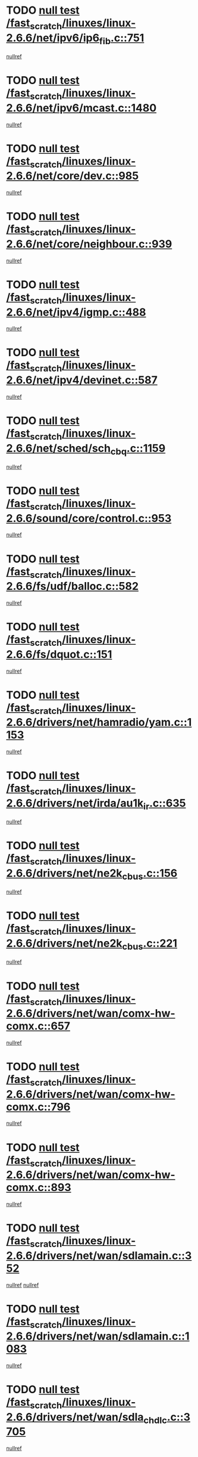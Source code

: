 * TODO [[view:/fast_scratch/linuxes/linux-2.6.6/net/ipv6/ip6_fib.c::face=ovl-face1::linb=751::colb=6::cole=8][null test /fast_scratch/linuxes/linux-2.6.6/net/ipv6/ip6_fib.c::751]]
[[view:/fast_scratch/linuxes/linux-2.6.6/net/ipv6/ip6_fib.c::face=ovl-face2::linb=752::colb=12::cole=19][nullref]]
* TODO [[view:/fast_scratch/linuxes/linux-2.6.6/net/ipv6/mcast.c::face=ovl-face1::linb=1480::colb=6::cole=9][null test /fast_scratch/linuxes/linux-2.6.6/net/ipv6/mcast.c::1480]]
[[view:/fast_scratch/linuxes/linux-2.6.6/net/ipv6/mcast.c::face=ovl-face2::linb=1482::colb=40::cole=44][nullref]]
* TODO [[view:/fast_scratch/linuxes/linux-2.6.6/net/core/dev.c::face=ovl-face1::linb=985::colb=5::cole=8][null test /fast_scratch/linuxes/linux-2.6.6/net/core/dev.c::985]]
[[view:/fast_scratch/linuxes/linux-2.6.6/net/core/dev.c::face=ovl-face2::linb=989::colb=39::cole=43][nullref]]
* TODO [[view:/fast_scratch/linuxes/linux-2.6.6/net/core/neighbour.c::face=ovl-face1::linb=939::colb=6::cole=8][null test /fast_scratch/linuxes/linux-2.6.6/net/core/neighbour.c::939]]
[[view:/fast_scratch/linuxes/linux-2.6.6/net/core/neighbour.c::face=ovl-face2::linb=941::colb=6::cole=13][nullref]]
* TODO [[view:/fast_scratch/linuxes/linux-2.6.6/net/ipv4/igmp.c::face=ovl-face1::linb=488::colb=6::cole=9][null test /fast_scratch/linuxes/linux-2.6.6/net/ipv4/igmp.c::488]]
[[view:/fast_scratch/linuxes/linux-2.6.6/net/ipv4/igmp.c::face=ovl-face2::linb=490::colb=42::cole=46][nullref]]
* TODO [[view:/fast_scratch/linuxes/linux-2.6.6/net/ipv4/devinet.c::face=ovl-face1::linb=587::colb=7::cole=10][null test /fast_scratch/linuxes/linux-2.6.6/net/ipv4/devinet.c::587]]
[[view:/fast_scratch/linuxes/linux-2.6.6/net/ipv4/devinet.c::face=ovl-face2::linb=589::colb=21::cole=29][nullref]]
* TODO [[view:/fast_scratch/linuxes/linux-2.6.6/net/sched/sch_cbq.c::face=ovl-face1::linb=1159::colb=5::cole=10][null test /fast_scratch/linuxes/linux-2.6.6/net/sched/sch_cbq.c::1159]]
[[view:/fast_scratch/linuxes/linux-2.6.6/net/sched/sch_cbq.c::face=ovl-face2::linb=1160::colb=50::cole=57][nullref]]
* TODO [[view:/fast_scratch/linuxes/linux-2.6.6/sound/core/control.c::face=ovl-face1::linb=953::colb=5::cole=10][null test /fast_scratch/linuxes/linux-2.6.6/sound/core/control.c::953]]
[[view:/fast_scratch/linuxes/linux-2.6.6/sound/core/control.c::face=ovl-face2::linb=954::colb=15::cole=27][nullref]]
* TODO [[view:/fast_scratch/linuxes/linux-2.6.6/fs/udf/balloc.c::face=ovl-face1::linb=582::colb=8::cole=11][null test /fast_scratch/linuxes/linux-2.6.6/fs/udf/balloc.c::582]]
[[view:/fast_scratch/linuxes/linux-2.6.6/fs/udf/balloc.c::face=ovl-face2::linb=585::colb=17::cole=23][nullref]]
* TODO [[view:/fast_scratch/linuxes/linux-2.6.6/fs/dquot.c::face=ovl-face1::linb=151::colb=6::cole=11][null test /fast_scratch/linuxes/linux-2.6.6/fs/dquot.c::151]]
[[view:/fast_scratch/linuxes/linux-2.6.6/fs/dquot.c::face=ovl-face2::linb=161::colb=78::cole=85][nullref]]
* TODO [[view:/fast_scratch/linuxes/linux-2.6.6/drivers/net/hamradio/yam.c::face=ovl-face1::linb=1153::colb=7::cole=10][null test /fast_scratch/linuxes/linux-2.6.6/drivers/net/hamradio/yam.c::1153]]
[[view:/fast_scratch/linuxes/linux-2.6.6/drivers/net/hamradio/yam.c::face=ovl-face2::linb=1155::colb=15::cole=19][nullref]]
* TODO [[view:/fast_scratch/linuxes/linux-2.6.6/drivers/net/irda/au1k_ir.c::face=ovl-face1::linb=635::colb=5::cole=8][null test /fast_scratch/linuxes/linux-2.6.6/drivers/net/irda/au1k_ir.c::635]]
[[view:/fast_scratch/linuxes/linux-2.6.6/drivers/net/irda/au1k_ir.c::face=ovl-face2::linb=636::colb=50::cole=54][nullref]]
* TODO [[view:/fast_scratch/linuxes/linux-2.6.6/drivers/net/ne2k_cbus.c::face=ovl-face1::linb=156::colb=6::cole=8][null test /fast_scratch/linuxes/linux-2.6.6/drivers/net/ne2k_cbus.c::156]]
[[view:/fast_scratch/linuxes/linux-2.6.6/drivers/net/ne2k_cbus.c::face=ovl-face2::linb=162::colb=44::cole=50][nullref]]
* TODO [[view:/fast_scratch/linuxes/linux-2.6.6/drivers/net/ne2k_cbus.c::face=ovl-face1::linb=221::colb=5::cole=7][null test /fast_scratch/linuxes/linux-2.6.6/drivers/net/ne2k_cbus.c::221]]
[[view:/fast_scratch/linuxes/linux-2.6.6/drivers/net/ne2k_cbus.c::face=ovl-face2::linb=229::colb=43::cole=49][nullref]]
* TODO [[view:/fast_scratch/linuxes/linux-2.6.6/drivers/net/wan/comx-hw-comx.c::face=ovl-face1::linb=657::colb=6::cole=8][null test /fast_scratch/linuxes/linux-2.6.6/drivers/net/wan/comx-hw-comx.c::657]]
[[view:/fast_scratch/linuxes/linux-2.6.6/drivers/net/wan/comx-hw-comx.c::face=ovl-face2::linb=665::colb=40::cole=43][nullref]]
* TODO [[view:/fast_scratch/linuxes/linux-2.6.6/drivers/net/wan/comx-hw-comx.c::face=ovl-face1::linb=796::colb=6::cole=8][null test /fast_scratch/linuxes/linux-2.6.6/drivers/net/wan/comx-hw-comx.c::796]]
[[view:/fast_scratch/linuxes/linux-2.6.6/drivers/net/wan/comx-hw-comx.c::face=ovl-face2::linb=804::colb=40::cole=43][nullref]]
* TODO [[view:/fast_scratch/linuxes/linux-2.6.6/drivers/net/wan/comx-hw-comx.c::face=ovl-face1::linb=893::colb=6::cole=8][null test /fast_scratch/linuxes/linux-2.6.6/drivers/net/wan/comx-hw-comx.c::893]]
[[view:/fast_scratch/linuxes/linux-2.6.6/drivers/net/wan/comx-hw-comx.c::face=ovl-face2::linb=901::colb=40::cole=43][nullref]]
* TODO [[view:/fast_scratch/linuxes/linux-2.6.6/drivers/net/wan/sdlamain.c::face=ovl-face1::linb=352::colb=6::cole=12][null test /fast_scratch/linuxes/linux-2.6.6/drivers/net/wan/sdlamain.c::352]]
[[view:/fast_scratch/linuxes/linux-2.6.6/drivers/net/wan/sdlamain.c::face=ovl-face2::linb=355::colb=16::cole=20][nullref]]
[[view:/fast_scratch/linuxes/linux-2.6.6/drivers/net/wan/sdlamain.c::face=ovl-face2::linb=356::colb=51::cole=58][nullref]]
* TODO [[view:/fast_scratch/linuxes/linux-2.6.6/drivers/net/wan/sdlamain.c::face=ovl-face1::linb=1083::colb=16::cole=20][null test /fast_scratch/linuxes/linux-2.6.6/drivers/net/wan/sdlamain.c::1083]]
[[view:/fast_scratch/linuxes/linux-2.6.6/drivers/net/wan/sdlamain.c::face=ovl-face2::linb=1090::colb=24::cole=26][nullref]]
* TODO [[view:/fast_scratch/linuxes/linux-2.6.6/drivers/net/wan/sdla_chdlc.c::face=ovl-face1::linb=3705::colb=6::cole=10][null test /fast_scratch/linuxes/linux-2.6.6/drivers/net/wan/sdla_chdlc.c::3705]]
[[view:/fast_scratch/linuxes/linux-2.6.6/drivers/net/wan/sdla_chdlc.c::face=ovl-face2::linb=3706::colb=26::cole=32][nullref]]
* TODO [[view:/fast_scratch/linuxes/linux-2.6.6/drivers/net/tokenring/smctr.c::face=ovl-face1::linb=1994::colb=11::cole=14][null test /fast_scratch/linuxes/linux-2.6.6/drivers/net/tokenring/smctr.c::1994]]
[[view:/fast_scratch/linuxes/linux-2.6.6/drivers/net/tokenring/smctr.c::face=ovl-face2::linb=1996::colb=74::cole=78][nullref]]
* TODO [[view:/fast_scratch/linuxes/linux-2.6.6/drivers/net/tokenring/tms380tr.c::face=ovl-face1::linb=753::colb=4::cole=7][null test /fast_scratch/linuxes/linux-2.6.6/drivers/net/tokenring/tms380tr.c::753]]
[[view:/fast_scratch/linuxes/linux-2.6.6/drivers/net/tokenring/tms380tr.c::face=ovl-face2::linb=754::colb=60::cole=64][nullref]]
* TODO [[view:/fast_scratch/linuxes/linux-2.6.6/drivers/net/au1000_eth.c::face=ovl-face1::linb=1213::colb=5::cole=8][null test /fast_scratch/linuxes/linux-2.6.6/drivers/net/au1000_eth.c::1213]]
[[view:/fast_scratch/linuxes/linux-2.6.6/drivers/net/au1000_eth.c::face=ovl-face2::linb=1214::colb=50::cole=54][nullref]]
* TODO [[view:/fast_scratch/linuxes/linux-2.6.6/drivers/net/bonding/bond_main.c::face=ovl-face1::linb=3033::colb=6::cole=11][null test /fast_scratch/linuxes/linux-2.6.6/drivers/net/bonding/bond_main.c::3033]]
[[view:/fast_scratch/linuxes/linux-2.6.6/drivers/net/bonding/bond_main.c::face=ovl-face2::linb=3043::colb=21::cole=24][nullref]]
* TODO [[view:/fast_scratch/linuxes/linux-2.6.6/drivers/net/skfp/skfddi.c::face=ovl-face1::linb=651::colb=5::cole=8][null test /fast_scratch/linuxes/linux-2.6.6/drivers/net/skfp/skfddi.c::651]]
[[view:/fast_scratch/linuxes/linux-2.6.6/drivers/net/skfp/skfddi.c::face=ovl-face2::linb=652::colb=49::cole=53][nullref]]
* TODO [[view:/fast_scratch/linuxes/linux-2.6.6/drivers/usb/misc/rio500.c::face=ovl-face1::linb=283::colb=13::cole=16][null test /fast_scratch/linuxes/linux-2.6.6/drivers/usb/misc/rio500.c::283]]
[[view:/fast_scratch/linuxes/linux-2.6.6/drivers/usb/misc/rio500.c::face=ovl-face2::linb=287::colb=12::cole=16][nullref]]
* TODO [[view:/fast_scratch/linuxes/linux-2.6.6/drivers/usb/misc/rio500.c::face=ovl-face1::linb=366::colb=13::cole=16][null test /fast_scratch/linuxes/linux-2.6.6/drivers/usb/misc/rio500.c::366]]
[[view:/fast_scratch/linuxes/linux-2.6.6/drivers/usb/misc/rio500.c::face=ovl-face2::linb=370::colb=12::cole=16][nullref]]
* TODO [[view:/fast_scratch/linuxes/linux-2.6.6/drivers/usb/gadget/serial.c::face=ovl-face1::linb=1267::colb=5::cole=9][null test /fast_scratch/linuxes/linux-2.6.6/drivers/usb/gadget/serial.c::1267]]
[[view:/fast_scratch/linuxes/linux-2.6.6/drivers/usb/gadget/serial.c::face=ovl-face2::linb=1269::colb=9::cole=17][nullref]]
* TODO [[view:/fast_scratch/linuxes/linux-2.6.6/drivers/usb/core/message.c::face=ovl-face1::linb=766::colb=5::cole=8][null test /fast_scratch/linuxes/linux-2.6.6/drivers/usb/core/message.c::766]]
[[view:/fast_scratch/linuxes/linux-2.6.6/drivers/usb/core/message.c::face=ovl-face2::linb=773::colb=8::cole=22][nullref]]
* TODO [[view:/fast_scratch/linuxes/linux-2.6.6/drivers/usb/core/message.c::face=ovl-face1::linb=766::colb=5::cole=8][null test /fast_scratch/linuxes/linux-2.6.6/drivers/usb/core/message.c::766]]
[[view:/fast_scratch/linuxes/linux-2.6.6/drivers/usb/core/message.c::face=ovl-face2::linb=776::colb=8::cole=21][nullref]]
* TODO [[view:/fast_scratch/linuxes/linux-2.6.6/drivers/ide/pci/pdc202xx_new.c::face=ovl-face1::linb=246::colb=5::cole=7][null test /fast_scratch/linuxes/linux-2.6.6/drivers/ide/pci/pdc202xx_new.c::246]]
[[view:/fast_scratch/linuxes/linux-2.6.6/drivers/ide/pci/pdc202xx_new.c::face=ovl-face2::linb=275::colb=17::cole=27][nullref]]
[[view:/fast_scratch/linuxes/linux-2.6.6/drivers/ide/pci/pdc202xx_new.c::face=ovl-face2::linb=275::colb=41::cole=52][nullref]]
* TODO [[view:/fast_scratch/linuxes/linux-2.6.6/drivers/ide/pci/hpt34x.c::face=ovl-face1::linb=191::colb=5::cole=7][null test /fast_scratch/linuxes/linux-2.6.6/drivers/ide/pci/hpt34x.c::191]]
[[view:/fast_scratch/linuxes/linux-2.6.6/drivers/ide/pci/hpt34x.c::face=ovl-face2::linb=223::colb=17::cole=27][nullref]]
[[view:/fast_scratch/linuxes/linux-2.6.6/drivers/ide/pci/hpt34x.c::face=ovl-face2::linb=223::colb=41::cole=52][nullref]]
* TODO [[view:/fast_scratch/linuxes/linux-2.6.6/drivers/ide/pci/it8172.c::face=ovl-face1::linb=203::colb=5::cole=7][null test /fast_scratch/linuxes/linux-2.6.6/drivers/ide/pci/it8172.c::203]]
[[view:/fast_scratch/linuxes/linux-2.6.6/drivers/ide/pci/it8172.c::face=ovl-face2::linb=231::colb=17::cole=27][nullref]]
[[view:/fast_scratch/linuxes/linux-2.6.6/drivers/ide/pci/it8172.c::face=ovl-face2::linb=231::colb=41::cole=52][nullref]]
* TODO [[view:/fast_scratch/linuxes/linux-2.6.6/drivers/ide/pci/slc90e66.c::face=ovl-face1::linb=276::colb=5::cole=7][null test /fast_scratch/linuxes/linux-2.6.6/drivers/ide/pci/slc90e66.c::276]]
[[view:/fast_scratch/linuxes/linux-2.6.6/drivers/ide/pci/slc90e66.c::face=ovl-face2::linb=305::colb=17::cole=27][nullref]]
[[view:/fast_scratch/linuxes/linux-2.6.6/drivers/ide/pci/slc90e66.c::face=ovl-face2::linb=305::colb=41::cole=52][nullref]]
* TODO [[view:/fast_scratch/linuxes/linux-2.6.6/drivers/ide/pci/cmd64x.c::face=ovl-face1::linb=460::colb=6::cole=8][null test /fast_scratch/linuxes/linux-2.6.6/drivers/ide/pci/cmd64x.c::460]]
[[view:/fast_scratch/linuxes/linux-2.6.6/drivers/ide/pci/cmd64x.c::face=ovl-face2::linb=488::colb=17::cole=27][nullref]]
[[view:/fast_scratch/linuxes/linux-2.6.6/drivers/ide/pci/cmd64x.c::face=ovl-face2::linb=488::colb=41::cole=52][nullref]]
* TODO [[view:/fast_scratch/linuxes/linux-2.6.6/drivers/ide/pci/pdc202xx_old.c::face=ovl-face1::linb=464::colb=5::cole=7][null test /fast_scratch/linuxes/linux-2.6.6/drivers/ide/pci/pdc202xx_old.c::464]]
[[view:/fast_scratch/linuxes/linux-2.6.6/drivers/ide/pci/pdc202xx_old.c::face=ovl-face2::linb=493::colb=17::cole=27][nullref]]
[[view:/fast_scratch/linuxes/linux-2.6.6/drivers/ide/pci/pdc202xx_old.c::face=ovl-face2::linb=493::colb=41::cole=52][nullref]]
* TODO [[view:/fast_scratch/linuxes/linux-2.6.6/drivers/ide/pci/sis5513.c::face=ovl-face1::linb=672::colb=5::cole=7][null test /fast_scratch/linuxes/linux-2.6.6/drivers/ide/pci/sis5513.c::672]]
[[view:/fast_scratch/linuxes/linux-2.6.6/drivers/ide/pci/sis5513.c::face=ovl-face2::linb=700::colb=17::cole=27][nullref]]
[[view:/fast_scratch/linuxes/linux-2.6.6/drivers/ide/pci/sis5513.c::face=ovl-face2::linb=700::colb=41::cole=52][nullref]]
* TODO [[view:/fast_scratch/linuxes/linux-2.6.6/drivers/ide/pci/hpt366.c::face=ovl-face1::linb=515::colb=5::cole=7][null test /fast_scratch/linuxes/linux-2.6.6/drivers/ide/pci/hpt366.c::515]]
[[view:/fast_scratch/linuxes/linux-2.6.6/drivers/ide/pci/hpt366.c::face=ovl-face2::linb=542::colb=17::cole=27][nullref]]
[[view:/fast_scratch/linuxes/linux-2.6.6/drivers/ide/pci/hpt366.c::face=ovl-face2::linb=542::colb=41::cole=52][nullref]]
* TODO [[view:/fast_scratch/linuxes/linux-2.6.6/drivers/scsi/ips.c::face=ovl-face1::linb=3438::colb=6::cole=19][null test /fast_scratch/linuxes/linux-2.6.6/drivers/scsi/ips.c::3438]]
[[view:/fast_scratch/linuxes/linux-2.6.6/drivers/scsi/ips.c::face=ovl-face2::linb=3457::colb=24::cole=38][nullref]]
* TODO [[view:/fast_scratch/linuxes/linux-2.6.6/drivers/scsi/ips.c::face=ovl-face1::linb=3438::colb=6::cole=19][null test /fast_scratch/linuxes/linux-2.6.6/drivers/scsi/ips.c::3438]]
[[view:/fast_scratch/linuxes/linux-2.6.6/drivers/scsi/ips.c::face=ovl-face2::linb=3490::colb=13::cole=28][nullref]]
* TODO [[view:/fast_scratch/linuxes/linux-2.6.6/drivers/scsi/ibmmca.c::face=ovl-face1::linb=2389::colb=6::cole=11][null test /fast_scratch/linuxes/linux-2.6.6/drivers/scsi/ibmmca.c::2389]]
[[view:/fast_scratch/linuxes/linux-2.6.6/drivers/scsi/ibmmca.c::face=ovl-face2::linb=2391::colb=11::cole=18][nullref]]
* TODO [[view:/fast_scratch/linuxes/linux-2.6.6/drivers/ieee1394/csr1212.c::face=ovl-face1::linb=1408::colb=6::cole=11][null test /fast_scratch/linuxes/linux-2.6.6/drivers/ieee1394/csr1212.c::1408]]
[[view:/fast_scratch/linuxes/linux-2.6.6/drivers/ieee1394/csr1212.c::face=ovl-face2::linb=1425::colb=9::cole=13][nullref]]
* TODO [[view:/fast_scratch/linuxes/linux-2.6.6/drivers/char/pcxx.c::face=ovl-face1::linb=1630::colb=44::cole=46][null test /fast_scratch/linuxes/linux-2.6.6/drivers/char/pcxx.c::1630]]
[[view:/fast_scratch/linuxes/linux-2.6.6/drivers/char/pcxx.c::face=ovl-face2::linb=1636::colb=12::cole=19][nullref]]
* TODO [[view:/fast_scratch/linuxes/linux-2.6.6/drivers/char/epca.c::face=ovl-face1::linb=2213::colb=44::cole=46][null test /fast_scratch/linuxes/linux-2.6.6/drivers/char/epca.c::2213]]
[[view:/fast_scratch/linuxes/linux-2.6.6/drivers/char/epca.c::face=ovl-face2::linb=2217::colb=12::cole=19][nullref]]
* TODO [[view:/fast_scratch/linuxes/linux-2.6.6/arch/ia64/kernel/palinfo.c::face=ovl-face1::linb=817::colb=5::cole=9][null test /fast_scratch/linuxes/linux-2.6.6/arch/ia64/kernel/palinfo.c::817]]
[[view:/fast_scratch/linuxes/linux-2.6.6/arch/ia64/kernel/palinfo.c::face=ovl-face2::linb=819::colb=8::cole=11][nullref]]
* TODO [[view:/fast_scratch/linuxes/linux-2.6.6/arch/mips/mm/tlb-r3k.c::face=ovl-face1::linb=163::colb=6::cole=9][null test /fast_scratch/linuxes/linux-2.6.6/arch/mips/mm/tlb-r3k.c::163]]
[[view:/fast_scratch/linuxes/linux-2.6.6/arch/mips/mm/tlb-r3k.c::face=ovl-face2::linb=168::colb=57::cole=62][nullref]]
* TODO [[view:/fast_scratch/linuxes/linux-2.6.6/arch/sparc64/kernel/irq.c::face=ovl-face1::linb=542::colb=5::cole=11][null test /fast_scratch/linuxes/linux-2.6.6/arch/sparc64/kernel/irq.c::542]]
[[view:/fast_scratch/linuxes/linux-2.6.6/arch/sparc64/kernel/irq.c::face=ovl-face2::linb=545::colb=40::cole=44][nullref]]
* TODO [[view:/fast_scratch/linuxes/linux-2.6.6/arch/h8300/kernel/ints.c::face=ovl-face1::linb=175::colb=6::cole=19][null test /fast_scratch/linuxes/linux-2.6.6/arch/h8300/kernel/ints.c::175]]
[[view:/fast_scratch/linuxes/linux-2.6.6/arch/h8300/kernel/ints.c::face=ovl-face2::linb=177::colb=29::cole=36][nullref]]
* TODO [[view:/fast_scratch/linuxes/linux-2.6.6/arch/sparc/kernel/sun4d_irq.c::face=ovl-face1::linb=180::colb=5::cole=11][null test /fast_scratch/linuxes/linux-2.6.6/arch/sparc/kernel/sun4d_irq.c::180]]
[[view:/fast_scratch/linuxes/linux-2.6.6/arch/sparc/kernel/sun4d_irq.c::face=ovl-face2::linb=183::colb=21::cole=25][nullref]]
* TODO [[view:/fast_scratch/linuxes/linux-2.6.6/arch/sparc/kernel/irq.c::face=ovl-face1::linb=259::colb=5::cole=11][null test /fast_scratch/linuxes/linux-2.6.6/arch/sparc/kernel/irq.c::259]]
[[view:/fast_scratch/linuxes/linux-2.6.6/arch/sparc/kernel/irq.c::face=ovl-face2::linb=262::colb=36::cole=40][nullref]]
